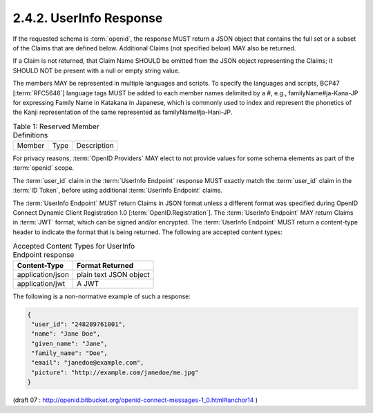 2.4.2.  UserInfo Response
^^^^^^^^^^^^^^^^^^^^^^^^^^^^^^^^^^^^

If the requested schema is :term:`openid`, 
the response MUST return a JSON object 
that contains the full set or a subset of the Claims that are defined below. 
Additional Claims (not specified below) MAY also be returned.

If a Claim is not returned, 
that Claim Name SHOULD be omitted from the JSON object representing the Claims; 
it SHOULD NOT be present with a null or empty string value.

The members MAY be represented in multiple languages and scripts. 
To specify the languages and scripts, 
BCP47 [:term:`RFC5646`] language tags MUST be added to each member names delimited by a #, 
e.g., familyName#ja-Kana-JP for expressing Family Name in Katakana in Japanese, 
which is commonly used to index 
and represent the phonetics of the Kanji representation of the same represented as familyName#ja-Hani-JP. 


.. _messages_table_1:

.. table:: Table 1: Reserved Member Definitions 

    ======  ====    ===========
    Member  Type    Description
    ======  ====    ===========

.. glossary::

    user_id     
        string  

        REQUIRED Identifier for the End-User at the Issuer.

    name    
        string  

        End-User's full name in displayable form including all name parts, ordered according to End-User's locale and preferences.

    given_name  
        string  

        Given name or first name of the End-User.


    family_name     
        string  
    
        Surname or last name of the End-User.

    middle_name     
        string  

        Middle name of the End-User.

    nickname    
        string  

        Casual name of the End-User that MAY or MAY not be the same as the given_name. 
        For instance, a nickname value of Mike might be returned alongside a given_name value of Michael.

    profile     
        string  

        URL of End-User's profile page.

    picture     
        string  

        URL of the End-User's profile picture.

    website     
        string  

        URL of End-User's web page or blog.

    email   
        string  

        The End-User's preferred e-mail address.

    verified    
        boolean     

        True if the End-User's e-mail address has been verified; otherwise false.

    gender  
        string  

        The End-User's gender: Values defined by this specification are female and male. Other values MAY be used when neither of the defined values are applicable.

    birthday    
        string  

        The End-User's birthday, represented as a date string in MM/DD/YYYY format. The year MAY be 0000, indicating that it is omitted.

    zoneinfo    
        string  

        String from zoneinfo [zoneinfo] time zone database. For example, Europe/Paris or America/Los_Angeles.

    locale  
        string  

        The End-User's locale, 
        represented as a BCP47 [:term:`RFC5646`] language tag. 
        This is typically an ISO 639-1 Alpha-2 [:term:`ISO639‑1`] language code 
        in lowercase and an ISO 3166-1 Alpha-2 [:term:`ISO3166‑1`] country code in uppercase, 
        separated by a dash. 
        For example, en-US or fr-CA. 
        As a compatibility note, 
        some implementations have used an underscore as the separator rather than a dash, 
        for example, en_US; Implementations MAY choose to accept this locale syntax as well.

    phone_number    
        string  

        The End-User's preferred telephone number. 
        E.164 [:term:`E.164`] is RECOMMENDED as the format of this claim. 
        For example, +1 (425) 555-1212 or +56 (2) 687 2400.

    address     
        JSON object     

        The End-User's preferred address. 
        The value of the address member is a JSON [:term:`RFC4627`] structure containing some 
        or all of the members defined in :ref:`Section 2.4.2.1 <messages_2_4_2_1>`.

    updated_time    
        string  

        Time the End-User's information was last updated, 
        represented as a RFC 3339 [:term:`RFC3339`] datetime. 
        For example, 2011-01-03T23:58:42+0000.


For privacy reasons, 
:term:`OpenID Providers` MAY elect to not provide values for some schema elements as part of the :term:`openid` scope.

The :term:`user_id` claim in the :term:`UserInfo Endpoint` response MUST exactly match 
the :term:`user_id` claim in the :term:`ID Token`, before using additional :term:`UserInfo Endpoint` claims.

The :term:`UserInfo Endpoint` MUST return Claims in JSON format 
unless a different format was specified during OpenID Connect Dynamic Client Registration 1.0 [:term:`OpenID.Registration`]. 
The :term:`UserInfo Endpoint` MAY return Claims in :term:`JWT` format, 
which can be signed and/or encrypted. 
The :term:`UserInfo Endpoint` MUST return a content-type header 
to indicate the format that is being returned. 
The following are accepted content types: 

.. table:: Accepted Content Types for UserInfo Endpoint response


    ================    =======================
    Content-Type        Format Returned
    ================    =======================
    application/json    plain text JSON object
    application/jwt     A JWT
    ================    =======================


The following is a non-normative example of such a response:

.. code-block:: javascript

    {
     "user_id": "248289761001",
     "name": "Jane Doe",
     "given_name": "Jane",
     "family_name": "Doe",
     "email": "janedoe@example.com",
     "picture": "http://example.com/janedoe/me.jpg"
    }

(draft 07 : http://openid.bitbucket.org/openid-connect-messages-1_0.html#anchor14 )

